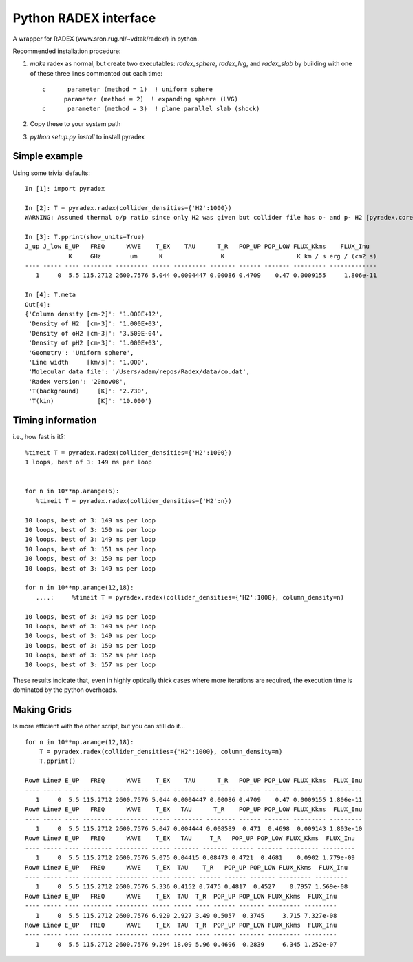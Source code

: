 Python RADEX interface
======================

A wrapper for RADEX (www.sron.rug.nl/~vdtak/radex/) in python.


Recommended installation procedure:

1. `make` radex as normal, but create two executables: `radex_sphere`, `radex_lvg`, and `radex_slab` by
   building with one of these three lines commented out each time::

    c      parameter (method = 1)  ! uniform sphere
          parameter (method = 2)  ! expanding sphere (LVG)
    c      parameter (method = 3)  ! plane parallel slab (shock)

2. Copy these to your system path
3. `python setup.py install` to install pyradex


.. TODO:: Write a wrapper script to build the different RADEX versions

Simple example
--------------
Using some trivial defaults::

    In [1]: import pyradex

    In [2]: T = pyradex.radex(collider_densities={'H2':1000})
    WARNING: Assumed thermal o/p ratio since only H2 was given but collider file has o- and p- H2 [pyradex.core]

    In [3]: T.pprint(show_units=True)
    J_up J_low E_UP   FREQ      WAVE    T_EX    TAU      T_R   POP_UP POP_LOW FLUX_Kkms    FLUX_Inu
                K     GHz        um      K                K                    K km / s erg / (cm2 s)
    ---- ----- ---- -------- --------- ----- --------- ------- ------ ------- --------- -------------
       1     0  5.5 115.2712 2600.7576 5.044 0.0004447 0.00086 0.4709    0.47 0.0009155     1.806e-11

    In [4]: T.meta
    Out[4]:
    {'Column density [cm-2]': '1.000E+12',
     'Density of H2  [cm-3]': '1.000E+03',
     'Density of oH2 [cm-3]': '3.509E-04',
     'Density of pH2 [cm-3]': '1.000E+03',
     'Geometry': 'Uniform sphere',
     'Line width     [km/s]': '1.000',
     'Molecular data file': '/Users/adam/repos/Radex/data/co.dat',
     'Radex version': '20nov08',
     'T(background)     [K]': '2.730',
     'T(kin)            [K]': '10.000'}




Timing information
------------------
i.e., how fast is it?::

    %timeit T = pyradex.radex(collider_densities={'H2':1000})
    1 loops, best of 3: 149 ms per loop


    for n in 10**np.arange(6):
       %timeit T = pyradex.radex(collider_densities={'H2':n})

    10 loops, best of 3: 149 ms per loop
    10 loops, best of 3: 150 ms per loop
    10 loops, best of 3: 149 ms per loop
    10 loops, best of 3: 151 ms per loop
    10 loops, best of 3: 150 ms per loop
    10 loops, best of 3: 149 ms per loop

    for n in 10**np.arange(12,18):
       ....:     %timeit T = pyradex.radex(collider_densities={'H2':1000}, column_density=n)

    10 loops, best of 3: 149 ms per loop
    10 loops, best of 3: 149 ms per loop
    10 loops, best of 3: 149 ms per loop
    10 loops, best of 3: 150 ms per loop
    10 loops, best of 3: 152 ms per loop
    10 loops, best of 3: 157 ms per loop
    
These results indicate that, even in highly optically thick cases where more
iterations are required, the execution time is dominated by the python
overheads.
    

Making Grids
------------
Is more efficient with the other script, but you can still do it...  ::

    for n in 10**np.arange(12,18):
        T = pyradex.radex(collider_densities={'H2':1000}, column_density=n)
        T.pprint()
    
    Row# Line# E_UP   FREQ      WAVE    T_EX    TAU      T_R   POP_UP POP_LOW FLUX_Kkms  FLUX_Inu
    ---- ----- ---- -------- --------- ----- --------- ------- ------ ------- --------- ---------
       1     0  5.5 115.2712 2600.7576 5.044 0.0004447 0.00086 0.4709    0.47 0.0009155 1.806e-11
    Row# Line# E_UP   FREQ      WAVE    T_EX   TAU      T_R    POP_UP POP_LOW FLUX_Kkms  FLUX_Inu
    ---- ----- ---- -------- --------- ----- -------- -------- ------ ------- --------- ---------
       1     0  5.5 115.2712 2600.7576 5.047 0.004444 0.008589  0.471  0.4698  0.009143 1.803e-10
    Row# Line# E_UP   FREQ      WAVE    T_EX   TAU     T_R   POP_UP POP_LOW FLUX_Kkms  FLUX_Inu
    ---- ----- ---- -------- --------- ----- ------- ------- ------ ------- --------- ---------
       1     0  5.5 115.2712 2600.7576 5.075 0.04415 0.08473 0.4721  0.4681    0.0902 1.779e-09
    Row# Line# E_UP   FREQ      WAVE    T_EX  TAU    T_R   POP_UP POP_LOW FLUX_Kkms  FLUX_Inu
    ---- ----- ---- -------- --------- ----- ------ ------ ------ ------- --------- ---------
       1     0  5.5 115.2712 2600.7576 5.336 0.4152 0.7475 0.4817  0.4527    0.7957 1.569e-08
    Row# Line# E_UP   FREQ      WAVE    T_EX  TAU  T_R  POP_UP POP_LOW FLUX_Kkms  FLUX_Inu
    ---- ----- ---- -------- --------- ----- ----- ---- ------ ------- --------- ---------
       1     0  5.5 115.2712 2600.7576 6.929 2.927 3.49 0.5057  0.3745     3.715 7.327e-08
    Row# Line# E_UP   FREQ      WAVE    T_EX  TAU  T_R  POP_UP POP_LOW FLUX_Kkms  FLUX_Inu
    ---- ----- ---- -------- --------- ----- ----- ---- ------ ------- --------- ---------
       1     0  5.5 115.2712 2600.7576 9.294 18.09 5.96 0.4696  0.2839     6.345 1.252e-07



.. image:: https://d2weczhvl823v0.cloudfront.net/keflavich/pyradex/trend.png
   :alt: Bitdeli badge
   :target: https://bitdeli.com/free

